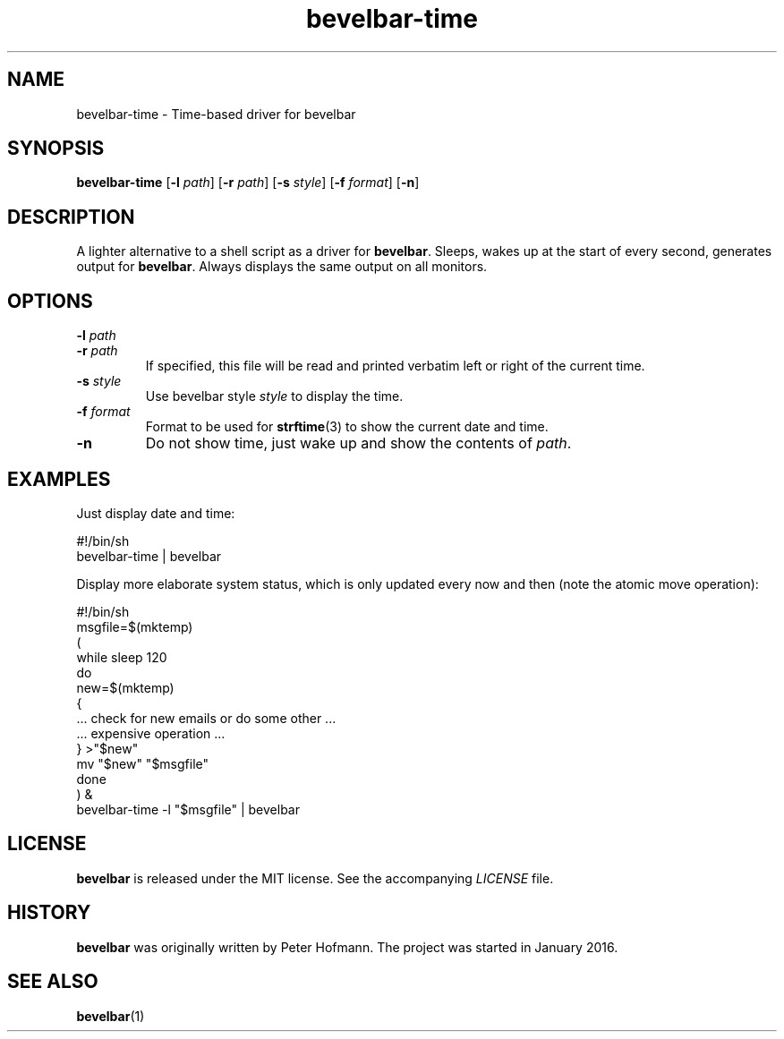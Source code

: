 .TH bevelbar-time 1 "2020-02-15" "bevelbar" "User Commands"
.\" --------------------------------------------------------------------
.SH NAME
bevelbar-time \- Time-based driver for bevelbar
.\" --------------------------------------------------------------------
.SH SYNOPSIS
\fBbevelbar-time\fP [\fB\-l\fP \fIpath\fP] [\fB\-r\fP \fIpath\fP]
[\fB\-s\fP \fIstyle\fP] [\fB\-f\fP \fIformat\fP] [\fB\-n\fP]
.\" --------------------------------------------------------------------
.SH DESCRIPTION
A lighter alternative to a shell script as a driver for \fBbevelbar\fP.
Sleeps, wakes up at the start of every second, generates output for
\fBbevelbar\fP. Always displays the same output on all monitors.
.\" --------------------------------------------------------------------
.SH OPTIONS
.TP
\fB\-l\fP \fIpath\fP
.TQ
\fB\-r\fP \fIpath\fP
If specified, this file will be read and printed verbatim left or right
of the current time.
.TP
\fB\-s\fP \fIstyle\fP
Use bevelbar style \fIstyle\fP to display the time.
.TP
\fB\-f\fP \fIformat\fP
Format to be used for \fBstrftime\fP(3) to show the current date and
time.
.TP
\fB\-n\fP
Do not show time, just wake up and show the contents of \fIpath\fP.
.\" --------------------------------------------------------------------
.SH EXAMPLES
Just display date and time:
.P
\f(CW
.nf
\&    #!/bin/sh
\&    bevelbar-time | bevelbar
.fi
\fP
.P
Display more elaborate system status, which is only updated every now
and then (note the atomic move operation):
.P
\f(CW
.nf
\&    #!/bin/sh
\&
\&    msgfile=$(mktemp)
\&
\&    (
\&        while sleep 120
\&        do
\&            new=$(mktemp)
\&            {
\&                ... check for new emails or do some other ...
\&                ... expensive operation ...
\&            } >"$new"
\&            mv "$new" "$msgfile"
\&        done
\&    ) &
\&
\&    bevelbar-time -l "$msgfile" | bevelbar
.fi
\fP
.\" --------------------------------------------------------------------
.SH LICENSE
\fBbevelbar\fP is released under the MIT license. See the accompanying
\fILICENSE\fP file.
.\" --------------------------------------------------------------------
.SH HISTORY
\fBbevelbar\fP was originally written by Peter Hofmann. The project
was started in January 2016.
.\" --------------------------------------------------------------------
.SH "SEE ALSO"
.BR bevelbar (1)
